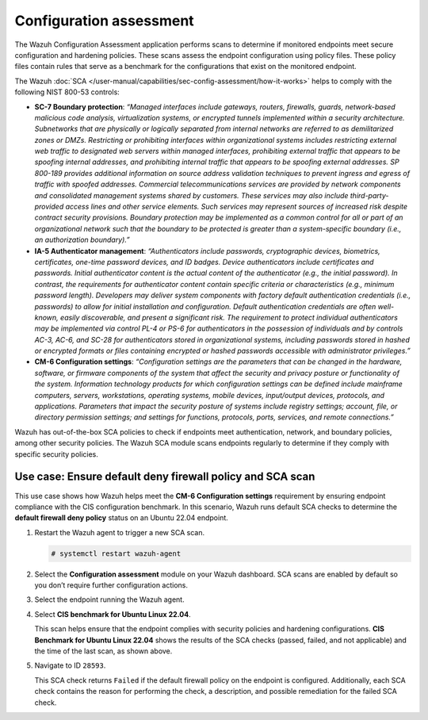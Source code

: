 .. Copyright (C) 2015, Wazuh, Inc.

.. meta::
  :description: The SCA module performs scans to determine if monitored endpoints meet secure configuration and hardening policies. Learn more about it in this section.

Configuration assessment
=================================

The Wazuh Configuration Assessment application performs scans to determine if monitored endpoints meet secure configuration and hardening policies. These scans assess the endpoint configuration using policy files. These policy files contain rules that serve as a benchmark for the configurations that exist on the monitored endpoint.

The Wazuh :doc:`SCA </user-manual/capabilities/sec-config-assessment/how-it-works>` helps to comply with the following NIST 800-53 controls:

- **SC-7 Boundary protection**: *“Managed interfaces include gateways, routers, firewalls, guards, network-based malicious code analysis, virtualization systems, or encrypted tunnels implemented within a security architecture. Subnetworks that are physically or logically separated from internal networks are referred to as demilitarized zones or DMZs. Restricting or prohibiting interfaces within organizational systems includes restricting external web traffic to designated web servers within managed interfaces, prohibiting external traffic that appears to be spoofing internal addresses, and prohibiting internal traffic that appears to be spoofing external addresses. SP 800-189 provides additional information on source address validation techniques to prevent ingress and egress of traffic with spoofed addresses. Commercial telecommunications services are provided by network components and consolidated management systems shared by customers. These services may also include third-party-provided access lines and other service elements. Such services may represent sources of increased risk despite contract security provisions. Boundary protection may be implemented as a common control for all or part of an organizational network such that the boundary to be protected is greater than a system-specific boundary (i.e., an authorization boundary).”*

- **IA-5 Authenticator management**: *“Authenticators include passwords, cryptographic devices, biometrics, certificates, one-time password devices, and ID badges. Device authenticators include certificates and passwords. Initial authenticator content is the actual content of the authenticator (e.g., the initial password). In contrast, the requirements for authenticator content contain specific criteria or characteristics (e.g., minimum password length). Developers may deliver system components with factory default authentication credentials (i.e., passwords) to allow for initial installation and configuration. Default authentication credentials are often well-known, easily discoverable, and present a significant risk. The requirement to protect individual authenticators may be implemented via control PL-4 or PS-6 for authenticators in the possession of individuals and by controls AC-3, AC-6, and SC-28 for authenticators stored in organizational systems, including passwords stored in hashed or encrypted formats or files containing encrypted or hashed passwords accessible with administrator privileges.”*

- **CM-6 Configuration settings**: *“Configuration settings are the parameters that can be changed in the hardware, software, or firmware components of the system that affect the security and privacy posture or functionality of the system. Information technology products for which configuration settings can be defined include mainframe computers, servers, workstations, operating systems, mobile devices, input/output devices, protocols, and applications. Parameters that impact the security posture of systems include registry settings; account, file, or directory permission settings; and settings for functions, protocols, ports, services, and remote connections.”*

Wazuh has out-of-the-box SCA policies to check if endpoints meet authentication, network, and boundary policies, among other security policies. The Wazuh SCA module scans endpoints regularly to determine if they comply with specific security policies.

Use case: Ensure default deny firewall policy and SCA scan
----------------------------------------------------------

This use case shows how Wazuh helps meet the **CM-6 Configuration settings** requirement by ensuring endpoint compliance with the CIS configuration benchmark. In this scenario, Wazuh runs default SCA checks to determine the **default firewall deny policy** status on an Ubuntu 22.04 endpoint. 

#. Restart the Wazuh agent to trigger a new SCA scan.

   .. code-block:: console

      # systemctl restart wazuh-agent

#. Select the **Configuration assessment** module on your Wazuh dashboard. SCA scans are enabled by default so you don’t require further configuration actions.

   .. thumbnail:: /images/compliance/nist/select-sca-module.png    
      :title: Select the SCA module
      :alt: Select the SCA module
      :align: center
      :width: 80%


#. Select the endpoint running the Wazuh agent.

   .. thumbnail:: /images/compliance/nist/select-the-endpoint.png    
      :title: Select the endpoint
      :alt: Select the endpoint
      :align: center
      :width: 80%


#. Select **CIS benchmark for Ubuntu Linux 22.04**.

   .. thumbnail:: /images/compliance/nist/select-cis-benchmark.png    
      :title: Select CIS benchmark
      :alt: Select CIS benchmark
      :align: center
      :width: 80%

   This scan helps ensure that the endpoint complies with security policies and hardening configurations. **CIS Benchmark for Ubuntu Linux 22.04** shows the results of the SCA checks (passed, failed, and not applicable) and the time of the last scan, as shown above.

#. Navigate to ID ``28593``.

   .. thumbnail:: /images/compliance/nist/navigate-to-id-28593.png    
      :title: Navigate to ID 28593
      :alt: Navigate to ID 28593
      :align: center
      :width: 80%


   This SCA check returns ``Failed`` if the default firewall policy on the endpoint is configured. Additionally, each SCA check contains the reason for performing the check, a description, and possible remediation for the failed SCA check.

